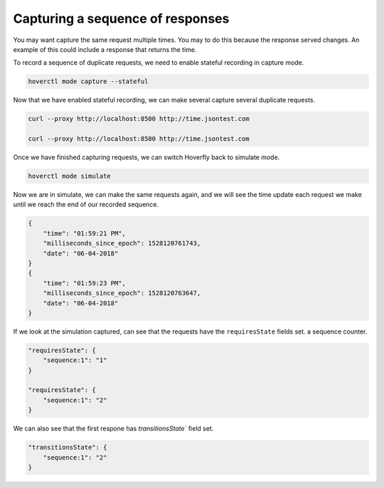 .. _capturingsequences:

Capturing a sequence of responses
=================================

You may want capture the same request multiple times. You may to do this because the response served changes.
An example of this could include a response that returns the time.

To record a sequence of duplicate requests, we need to enable stateful recording in capture mode.

.. code:: bash

    hoverctl mode capture --stateful

Now that we have enabled stateful recording, we can make several capture several duplicate requests.

.. code:: bash

    curl --proxy http://localhost:8500 http://time.jsontest.com

    curl --proxy http://localhost:8500 http://time.jsontest.com

Once we have finished capturing requests, we can switch Hoverfly back to simulate mode.

.. code:: bash

    hoverctl mode simulate

Now we are in simulate, we can make the same requests again, and we will see the time
update each request we make until we reach the end of our recorded sequence.

.. code:: bash

    {
        "time": "01:59:21 PM",
        "milliseconds_since_epoch": 1528120761743,
        "date": "06-04-2018"
    }
    {
        "time": "01:59:23 PM",
        "milliseconds_since_epoch": 1528120763647,
        "date": "06-04-2018"
    }

If we look at the simulation captured, can see that the requests have the ``requiresState`` fields set.
a sequence counter.

.. code:: json

    "requiresState": {
        "sequence:1": "1"
    }

    "requiresState": {
        "sequence:1": "2"
    }

We can also see that the first respone has `transitionsState`` field set.

.. code:: json

    "transitionsState": {
        "sequence:1": "2"
    }

.. seealso::

  For a more detailed explaination of how sequences work in hoverfly: see :ref:`sequences` in the :ref:`keyconcepts` section.